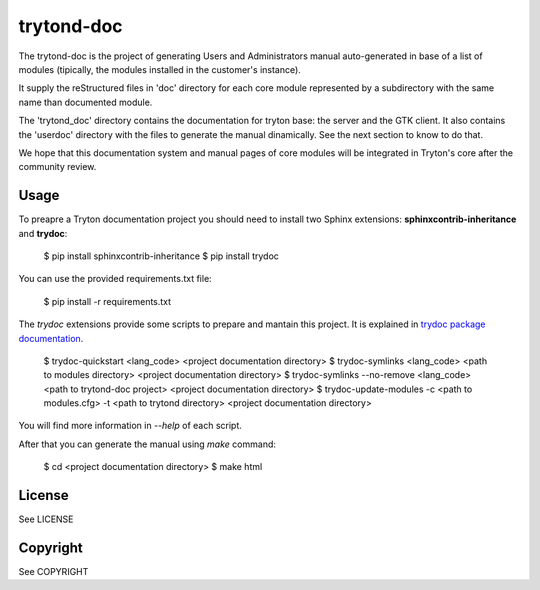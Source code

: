 trytond-doc
===========

The trytond-doc is the project of generating Users and Administrators manual
auto-generated in base of a list of modules (tipically, the modules installed
in the customer's instance).

It supply the reStructured files in 'doc' directory for each core module
represented by a subdirectory with the same name than documented module.

The 'trytond_doc' directory contains the documentation for tryton base: the
server and the GTK client. It also contains the 'userdoc' directory with the
files to generate the manual dinamically. See the next section to know to do
that.

We hope that this documentation system and manual pages of core modules will be
integrated in Tryton's core after the community review.


Usage
-----

To preapre a Tryton documentation project you should need to install two Sphinx
extensions: **sphinxcontrib-inheritance** and **trydoc**:

    $ pip install sphinxcontrib-inheritance
    $ pip install trydoc

You can use the provided requirements.txt file:

    $ pip install -r requirements.txt

The *trydoc* extensions provide some scripts to prepare and mantain this
project. It is explained in `trydoc package documentation
<http://pythonhosted.org/trydoc/#tryton-documentation-project-provided-scripts>`_.

    $ trydoc-quickstart <lang_code> <project documentation directory>
    $ trydoc-symlinks <lang_code> <path to modules directory> <project documentation directory>
    $ trydoc-symlinks --no-remove <lang_code> <path to trytond-doc project> <project documentation directory>
    $ trydoc-update-modules -c <path to modules.cfg> -t <path to trytond directory> <project documentation directory>

You will find more information in *--help* of each script.

After that you can generate the manual using *make* command:

    $ cd <project documentation directory>
    $ make html

License
-------

See LICENSE

Copyright
---------

See COPYRIGHT

